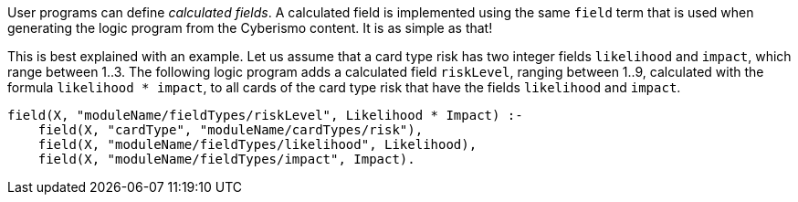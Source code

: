 User programs can define _calculated fields_. A calculated field is implemented using the same `field` term that is used when generating the logic program from the Cyberismo content. It is as simple as that!

This is best explained with an example. Let us assume that a card type risk has two integer fields `likelihood` and `impact`, which range between 1..3. The following logic program adds a calculated field `riskLevel`, ranging between 1..9, calculated with the formula `likelihood * impact`, to all cards of the card type risk that have the fields `likelihood` and `impact`.

[source]
----
field(X, "moduleName/fieldTypes/riskLevel", Likelihood * Impact) :-
    field(X, "cardType", "moduleName/cardTypes/risk"),
    field(X, "moduleName/fieldTypes/likelihood", Likelihood),
    field(X, "moduleName/fieldTypes/impact", Impact).
----
